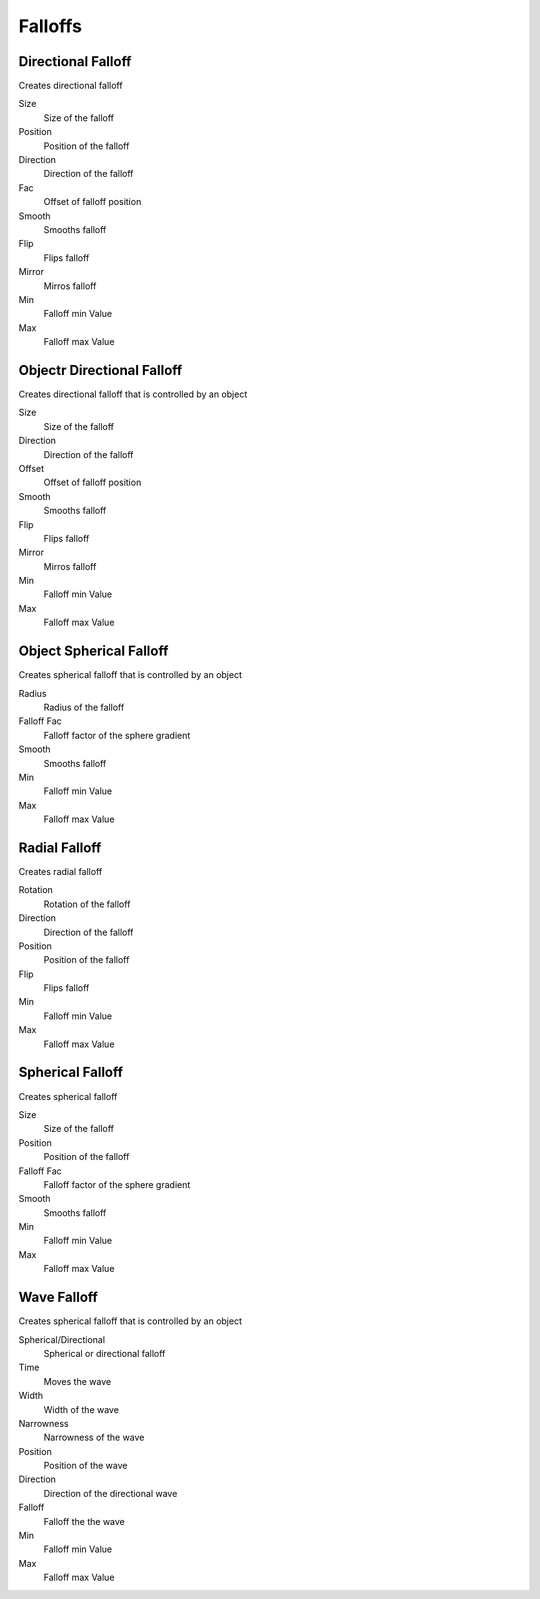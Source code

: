 Falloffs
===================================

************************************************************
Directional Falloff
************************************************************

Creates directional falloff

.. image:: images/dir_fall.png

Size
  Size of the falloff

Position
  Position of the falloff
  
Direction
  Direction of the falloff
  
Fac
  Offset of falloff position
  
Smooth
  Smooths falloff
  
Flip
  Flips falloff
  
Mirror
  Mirros falloff
  
Min
  Falloff min Value
  
Max
  Falloff max Value



************************************************************
Objectr Directional Falloff
************************************************************

Creates directional falloff that is controlled by an object

.. image:: images/o_dir_fall.png

Size
  Size of the falloff

Direction
  Direction of the falloff
  
Offset
  Offset of falloff position
  
Smooth
  Smooths falloff
  
Flip
  Flips falloff
  
Mirror
  Mirros falloff
  
Min
  Falloff min Value
  
Max
  Falloff max Value



************************************************************
Object Spherical Falloff
************************************************************

Creates spherical falloff that is controlled by an object

.. image:: images/o_sph_fall.png

Radius
  Radius of the falloff
  
Falloff Fac
  Falloff factor of the sphere gradient
  
Smooth 
  Smooths falloff
  
Min
  Falloff min Value
  
Max
  Falloff max Value



************************************************************
Radial Falloff
************************************************************

Creates radial falloff

.. image:: images/rad_fall.png

Rotation
  Rotation of the falloff
  
Direction
  Direction of the falloff
  
Position
  Position of the falloff
  
Flip 
  Flips falloff
  
Min
  Falloff min Value
  
Max
  Falloff max Value



************************************************************
Spherical Falloff
************************************************************

Creates spherical falloff

.. image:: images/sph_fall.png

Size
  Size of the falloff
  
Position
  Position of the falloff
  
Falloff Fac
  Falloff factor of the sphere gradient
  
Smooth 
  Smooths falloff
  
Min
  Falloff min Value
  
Max
  Falloff max Value



************************************************************
Wave Falloff
************************************************************

Creates spherical falloff that is controlled by an object

.. image:: images/wave_f.PNG

Spherical/Directional
  Spherical or directional falloff
  
Time
  Moves the wave
  
Width 
  Width of the wave
  
Narrowness
  Narrowness of the wave
  
Position
  Position of the wave
  
Direction
  Direction of the directional wave

Falloff
  Falloff the the wave

Min
  Falloff min Value
  
Max
  Falloff max Value

